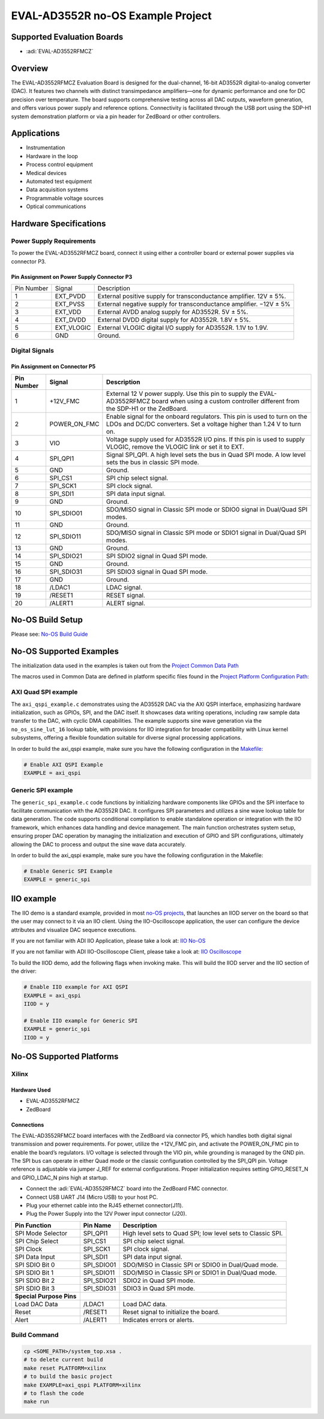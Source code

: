 EVAL-AD3552R no-OS Example Project
==================================

Supported Evaluation Boards
---------------------------

- :adi:`EVAL-AD3552RFMCZ`

Overview
---------

The EVAL-AD3552RFMCZ Evaluation Board is designed for the dual-channel,
16-bit AD3552R digital-to-analog converter (DAC). It features two
channels with distinct transimpedance amplifiers—one for dynamic
performance and one for DC precision over temperature. The board
supports comprehensive testing across all DAC outputs, waveform
generation, and offers various power supply and reference options.
Connectivity is facilitated through the USB port using the SDP-H1 system
demonstration platform or via a pin header for ZedBoard or other
controllers.

Applications
-------------

- Instrumentation
- Hardware in the loop
- Process control equipment
- Medical devices
- Automated test equipment
- Data acquisition systems
- Programmable voltage sources
- Optical communications

Hardware Specifications
-----------------------

Power Supply Requirements
~~~~~~~~~~~~~~~~~~~~~~~~~~

To power the EVAL-AD3552RFMCZ board, connect it using either a
controller board or external power supplies via connector P3.

Pin Assignment on Power Supply Connector P3
^^^^^^^^^^^^^^^^^^^^^^^^^^^^^^^^^^^^^^^^^^^^

+-----------------------+-----------------------+-----------------------+
| Pin Number            | Signal                | Description           |
+-----------------------+-----------------------+-----------------------+
| 1                     | EXT_PVDD              | External positive     |
|                       |                       | supply for            |
|                       |                       | transconductance      |
|                       |                       | amplifier. 12V ± 5%.  |
+-----------------------+-----------------------+-----------------------+
| 2                     | EXT_PVSS              | External negative     |
|                       |                       | supply for            |
|                       |                       | transconductance      |
|                       |                       | amplifier. −12V ± 5%  |
+-----------------------+-----------------------+-----------------------+
| 3                     | EXT_VDD               | External AVDD analog  |
|                       |                       | supply for AD3552R.   |
|                       |                       | 5V ± 5%.              |
+-----------------------+-----------------------+-----------------------+
| 4                     | EXT_DVDD              | External DVDD digital |
|                       |                       | supply for AD3552R.   |
|                       |                       | 1.8V ± 5%.            |
+-----------------------+-----------------------+-----------------------+
| 5                     | EXT_VLOGIC            | External VLOGIC       |
|                       |                       | digital I/O supply    |
|                       |                       | for AD3552R. 1.1V to  |
|                       |                       | 1.9V.                 |
+-----------------------+-----------------------+-----------------------+
| 6                     | GND                   | Ground.               |
+-----------------------+-----------------------+-----------------------+

Digital Signals
~~~~~~~~~~~~~~~~

Pin Assignment on Connector P5
^^^^^^^^^^^^^^^^^^^^^^^^^^^^^^

+-------------+--------------+---------------------------------------------------------------+
| Pin Number  | Signal       | Description                                                   |
+=============+==============+===============================================================+
| 1           | +12V_FMC     | External 12 V power supply. Use this pin to supply the        |
|             |              | EVAL-AD3552RFMCZ board when using a custom controller         |
|             |              | different from the SDP-H1 or the ZedBoard.                    |
+-------------+--------------+---------------------------------------------------------------+
| 2           | POWER_ON_FMC | Enable signal for the onboard regulators. This pin is used to |
|             |              | turn on the LDOs and DC/DC converters. Set a voltage higher   |
|             |              | than 1.24 V to turn on.                                       |
+-------------+--------------+---------------------------------------------------------------+
| 3           | VIO          | Voltage supply used for AD3552R I/O pins. If this pin is      |
|             |              | used to supply VLOGIC, remove the VLOGIC link or set it to    |
|             |              | EXT.                                                          |
+-------------+--------------+---------------------------------------------------------------+
| 4           | SPI_QPI1     | Signal SPI_QPI. A high level sets the bus in Quad SPI mode.   |
|             |              | A low level sets the bus in classic SPI mode.                 |
+-------------+--------------+---------------------------------------------------------------+
| 5           | GND          | Ground.                                                       |
+-------------+--------------+---------------------------------------------------------------+
| 6           | SPI_CS1      | SPI chip select signal.                                       |
+-------------+--------------+---------------------------------------------------------------+
| 7           | SPI_SCK1     | SPI clock signal.                                             |
+-------------+--------------+---------------------------------------------------------------+
| 8           | SPI_SDI1     | SPI data input signal.                                        |
+-------------+--------------+---------------------------------------------------------------+
| 9           | GND          | Ground.                                                       |
+-------------+--------------+---------------------------------------------------------------+
| 10          | SPI_SDIO01   | SDO/MISO signal in Classic SPI mode or SDIO0 signal in        |
|             |              | Dual/Quad SPI modes.                                          |
+-------------+--------------+---------------------------------------------------------------+
| 11          | GND          | Ground.                                                       |
+-------------+--------------+---------------------------------------------------------------+
| 12          | SPI_SDIO11   | SDO/MISO signal in Classic SPI mode or SDIO1 signal in        |
|             |              | Dual/Quad SPI modes.                                          |
+-------------+--------------+---------------------------------------------------------------+
| 13          | GND          | Ground.                                                       |
+-------------+--------------+---------------------------------------------------------------+
| 14          | SPI_SDIO21   | SPI SDIO2 signal in Quad SPI mode.                            |
+-------------+--------------+---------------------------------------------------------------+
| 15          | GND          | Ground.                                                       |
+-------------+--------------+---------------------------------------------------------------+
| 16          | SPI_SDIO31   | SPI SDIO3 signal in Quad SPI mode.                            |
+-------------+--------------+---------------------------------------------------------------+
| 17          | GND          | Ground.                                                       |
+-------------+--------------+---------------------------------------------------------------+
| 18          | /LDAC1       | LDAC signal.                                                  |
+-------------+--------------+---------------------------------------------------------------+
| 19          | /RESET1      | RESET signal.                                                 |
+-------------+--------------+---------------------------------------------------------------+
| 20          | /ALERT1      | ALERT signal.                                                 |
+-------------+--------------+---------------------------------------------------------------+

No-OS Build Setup
-----------------

Please see: `No-OS Build Guide <https://wiki.analog.com/resources/no-os/build>`__

No-OS Supported Examples
-------------------------

The initialization data used in the examples is taken out from the
`Project Common Data Path <https://github.com/analogdevicesinc/no-OS/tree/main/projects/ad3552r_fmcz/src/common>`__

The macros used in Common Data are defined in platform specific files
found in the `Project Platform Configuration Path: <https://github.com/analogdevicesinc/no-OS/tree/main/projects/ad3552r_fmcz/src/platform/>`__

AXI Quad SPI example
~~~~~~~~~~~~~~~~~~~~~~

The ``axi_qspi_example.c`` demonstrates using the AD3552R DAC via the
AXI QSPI interface, emphasizing hardware initialization, such as GPIOs,
SPI, and the DAC itself. It showcases data writing operations, including
raw sample data transfer to the DAC, with cyclic DMA capabilities. The
example supports sine wave generation via the ``no_os_sine_lut_16``
lookup table, with provisions for IIO integration for broader
compatibility with Linux kernel subsystems, offering a flexible
foundation suitable for diverse signal processing applications.

In order to build the axi_qspi example, make sure you have the following
configuration in the `Makefile: <https://github.com/analogdevicesinc/no-OS/blob/main/projects/ad3552r_fmcz/Makefile>`__

.. code-block:: bash

   # Enable AXI QSPI Example
   EXAMPLE = axi_qspi

Generic SPI example
~~~~~~~~~~~~~~~~~~~

The ``generic_spi_example.c`` code functions by initializing hardware
components like GPIOs and the SPI interface to facilitate communication
with the AD3552R DAC. It configures SPI parameters and utilizes a sine
wave lookup table for data generation. The code supports conditional
compilation to enable standalone operation or integration with the IIO
framework, which enhances data handling and device management. The main
function orchestrates system setup, ensuring proper DAC operation by
managing the initialization and execution of GPIO and SPI
configurations, ultimately allowing the DAC to process and output the
sine wave data accurately.

In order to build the axi_qspi example, make sure you have the following
configuration in the Makefile:

.. code-block:: bash

   # Enable Generic SPI Example
   EXAMPLE = generic_spi

IIO example
-----------

The IIO demo is a standard example, provided in most 
`no-OS projects <https://github.com/analogdevicesinc/no-OS/tree/main/projects>`__,
that launches an IIOD server on the board so that the user may connect
to it via an IIO client. Using the IIO-Oscilloscope application, the
user can configure the device attributes and visualize DAC sequence
executions.

If you are not familiar with ADI IIO Application, please take a look at:
`IIO No-OS <https://wiki.analog.com/resources/tools-software/no-os-software/iio>`__ 

If you are not familiar with ADI IIO-Oscilloscope Client, please take a
look at: `IIO Oscilloscope <https://wiki.analog.com/resources/tools-software/linux-software/iio_oscilloscope>`__

To build the IIOD demo, add the following flags when invoking make. This
will build the IIOD server and the IIO section of the driver:

.. code-block:: bash

   # Enable IIO example for AXI QSPI
   EXAMPLE = axi_qspi
   IIOD = y

   # Enable IIO example for Generic SPI
   EXAMPLE = generic_spi
   IIOD = y

No-OS Supported Platforms
-------------------------

Xilinx
~~~~~~

Hardware Used
^^^^^^^^^^^^^

- EVAL-AD3552RFMCZ
- ZedBoard

Connections
^^^^^^^^^^^^

The EVAL-AD3552RFMCZ board interfaces with the ZedBoard via connector
P5, which handles both digital signal transmission and power
requirements. For power, utilize the +12V_FMC pin, and activate the
POWER_ON_FMC pin to enable the board’s regulators. I/O voltage is
selected through the VIO pin, while grounding is managed by the GND pin.
The SPI bus can operate in either Quad mode or the classic configuration
controlled by the SPI_QPI pin. Voltage reference is adjustable via
jumper J_REF for external configurations. Proper initialization requires
setting GPIO_RESET_N and GPIO_LDAC_N pins high at startup.

- Connect the :adi:`EVAL-AD3552RFMCZ` board into the ZedBoard FMC connector.
- Connect USB UART J14 (Micro USB) to your host PC.
- Plug your ethernet cable into the RJ45 ethernet connector(J11).
- Plug the Power Supply into the 12V Power input connector (J20).

+-----------------------+-----------------------+-----------------------+
| **Pin Function**      | **Pin Name**          | **Description**       |
+-----------------------+-----------------------+-----------------------+
| SPI Mode Selector     | SPI_QPI1              | High level sets to    |
|                       |                       | Quad SPI; low level   |
|                       |                       | sets to Classic SPI.  |
+-----------------------+-----------------------+-----------------------+
| SPI Chip Select       | SPI_CS1               | SPI chip select       |
|                       |                       | signal.               |
+-----------------------+-----------------------+-----------------------+
| SPI Clock             | SPI_SCK1              | SPI clock signal.     |
+-----------------------+-----------------------+-----------------------+
| SPI Data Input        | SPI_SDI1              | SPI data input        |
|                       |                       | signal.               |
+-----------------------+-----------------------+-----------------------+
| SPI SDIO Bit 0        | SPI_SDIO01            | SDO/MISO in Classic   |
|                       |                       | SPI or SDIO0 in       |
|                       |                       | Dual/Quad mode.       |
+-----------------------+-----------------------+-----------------------+
| SPI SDIO Bit 1        | SPI_SDIO11            | SDO/MISO in Classic   |
|                       |                       | SPI or SDIO1 in       |
|                       |                       | Dual/Quad mode.       |
+-----------------------+-----------------------+-----------------------+
| SPI SDIO Bit 2        | SPI_SDIO21            | SDIO2 in Quad SPI     |
|                       |                       | mode.                 |
+-----------------------+-----------------------+-----------------------+
| SPI SDIO Bit 3        | SPI_SDIO31            | SDIO3 in Quad SPI     |
|                       |                       | mode.                 |
+-----------------------+-----------------------+-----------------------+
| **Special Purpose     |                       |                       |
| Pins**                |                       |                       |
+-----------------------+-----------------------+-----------------------+
| Load DAC Data         | /LDAC1                | Load DAC data.        |
+-----------------------+-----------------------+-----------------------+
| Reset                 | /RESET1               | Reset signal to       |
|                       |                       | initialize the board. |
+-----------------------+-----------------------+-----------------------+
| Alert                 | /ALERT1               | Indicates errors or   |
|                       |                       | alerts.               |
+-----------------------+-----------------------+-----------------------+

Build Command
~~~~~~~~~~~~~

.. code-block:: bash

   cp <SOME_PATH>/system_top.xsa .
   # to delete current build
   make reset PLATFORM=xilinx
   # to build the basic project
   make EXAMPLE=axi_qspi PLATFORM=xilinx
   # to flash the code
   make run
